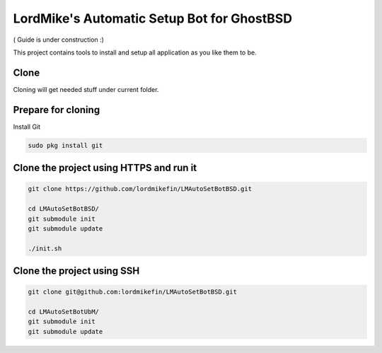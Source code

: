 
LordMike's Automatic Setup Bot for GhostBSD
=======================================


( Guide is under construction :)


This project contains tools to install and setup all application as you like them to be.


Clone
-----

Cloning will get needed stuff under current folder.


Prepare for cloning
-------------------

Install Git

.. code-block:: bash

 sudo pkg install git


Clone the project using HTTPS and run it
----------------------------------------

.. code-block:: bash

 git clone https://github.com/lordmikefin/LMAutoSetBotBSD.git
 
 cd LMAutoSetBotBSD/
 git submodule init
 git submodule update
 
 ./init.sh


Clone the project using SSH
---------------------------

.. code-block:: bash

 git clone git@github.com:lordmikefin/LMAutoSetBotBSD.git
 
 cd LMAutoSetBotUbM/
 git submodule init
 git submodule update


